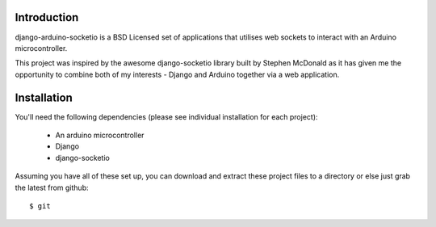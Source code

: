 Introduction
============

django-arduino-socketio is a BSD Licensed set of applications that utilises web sockets to interact with an Arduino microcontroller.

This project was inspired by the awesome django-socketio library built by Stephen McDonald as it has given me the opportunity to combine both of my interests - Django and Arduino together via a web application.

Installation
=============

You'll need the following dependencies (please see individual installation for each project):

    * An arduino microcontroller
    * Django
    * django-socketio
    
Assuming you have all of these set up, you can download and extract these project files to a directory or else just grab the latest from github::

    $ git 
